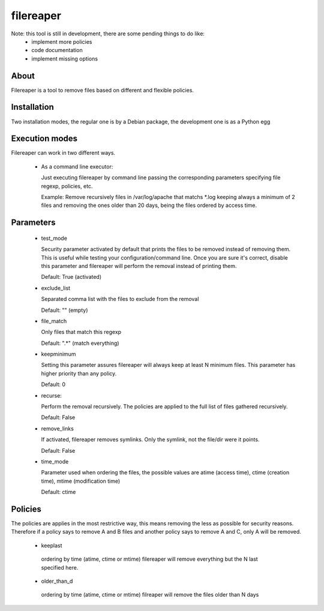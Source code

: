 ==========
filereaper
==========

Note: this tool is still in development, there are some pending things to do like:
 * implement more policies
 * code documentation
 * implement missing options

About
---------

Filereaper is a tool to remove files based on different and flexible policies.


Installation
-------------

Two installation modes, the regular one is by a Debian package, the development one is as a Python egg

Execution modes
--------

Filereaper can work in two different ways.

 * As a command line executor:

   Just executing filereaper by command line passing the corresponding parameters specifying file regexp, policies, etc.

   Example: Remove recursively files in /var/log/apache that matchs \*.log keeping always a minimum of 2 files and removing the ones older than 20 days, being the files ordered by access time.

.. code::bash

   $ filereaper --keepminimum 2 --file_match "\*.log" --recurse true --time_mode atime --older_than_d 20 --exclude_list main.log,main2.log --test_mode False /var/log/apache

 * As a self configured crons:

   This mode configure the Linux crontabs by specifying some configuration files. The idea is to have a configuration file per directory to clean.

   By default, you will only need to add configuration files to /etc/filereaper/conf.d/ similar to the samples provided in conf directory.

   Filereaper will configure the system crontabs to based on these configuration files, also, it has a storage layer so it remembers what is configured and the crontabs will always be in sync with the configuration files.


Parameters
----------

 * test_mode

   Security parameter activated by default that prints the files to be removed instead of removing them. This is useful while testing your configuration/command line. Once you are sure it's correct, disable this parameter and filereaper will perform the removal instead of printing them.

   Default: True (activated)

 * exclude_list

   Separated comma list with the files to exclude from the removal

   Default: "" (empty)

 * file_match

   Only files that match this regexp

   Default: ".*" (match everything)

 * keepminimum

   Setting this parameter assures filereaper will always keep at least N minimum files. This parameter has higher priority than any policy.

   Default: 0 

 * recurse:

   Perform the removal recursively. The policies are applied to the full list of files gathered recursively.

   Default: False

 * remove_links

   If activated, filereaper removes symlinks. Only the symlink, not the file/dir were it points.

   Default: False

 * time_mode

   Parameter used when ordering the files, the possible values are atime (access time), ctime (creation time), mtime (modification time)

   Default: ctime


Policies
---------

The policies are applies in the most restrictive way, this means removing the less as possible for security reasons. Therefore if a policy says to remove A and B files and another policy says to remove A and C, only A will be removed.

 * keeplast

  ordering by time (atime, ctime or mtime) filereaper will remove everything but the N last specified here.

 * older_than_d

  ordering by time (atime, ctime or mtime) filreaper will remove the files older than N days

